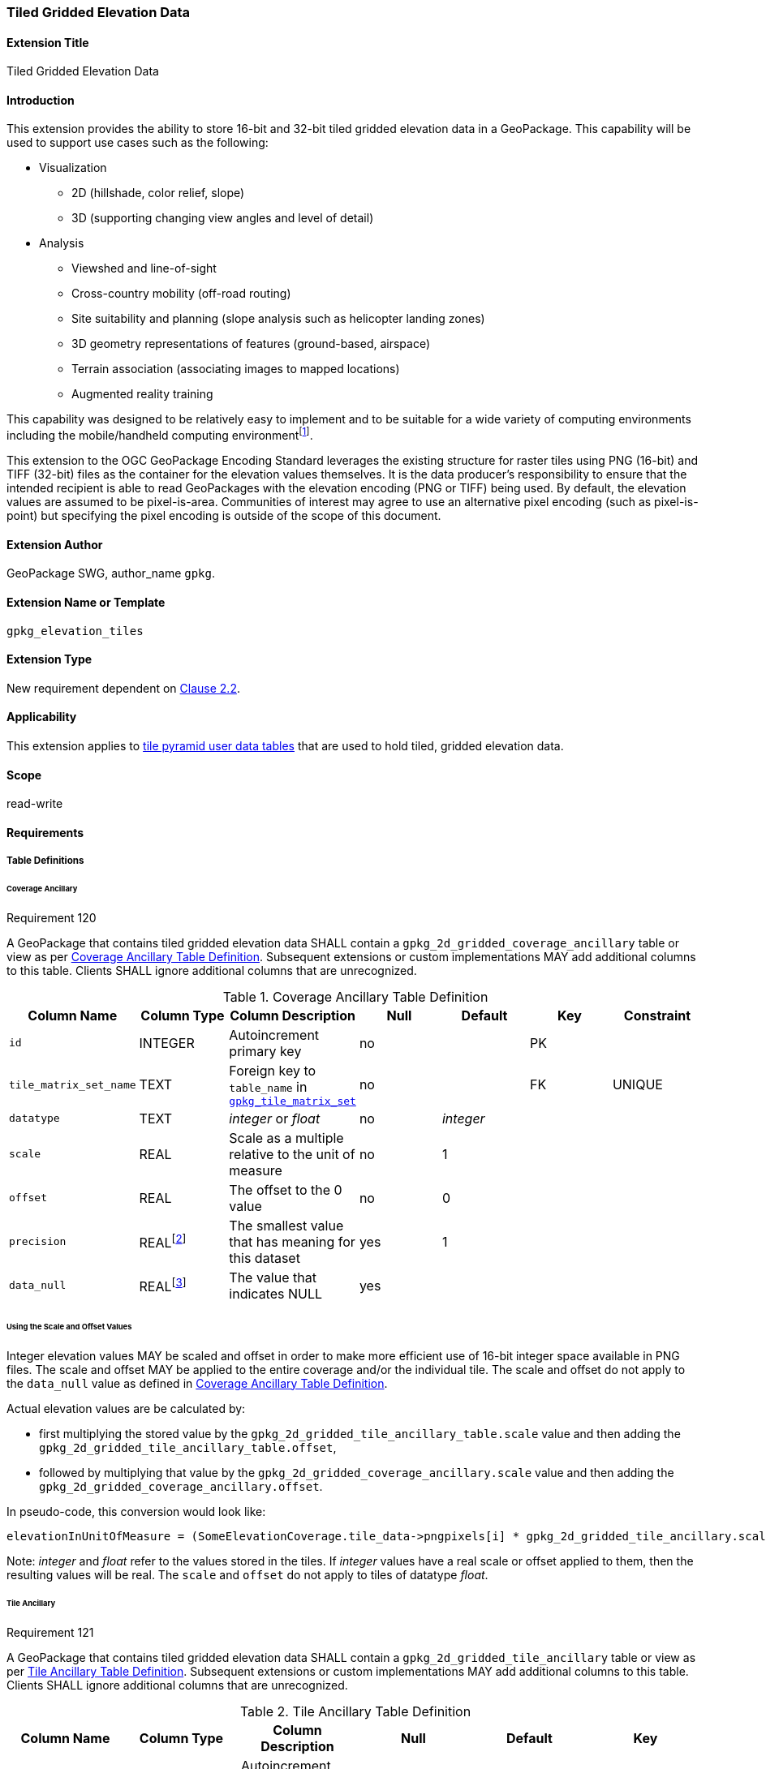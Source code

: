 [[extension_tiled_gridded_elevation_data]]
=== Tiled Gridded Elevation Data

[float]
==== Extension Title

Tiled Gridded Elevation Data

[float]
==== Introduction

This extension provides the ability to store 16-bit and 32-bit tiled gridded elevation data in a GeoPackage. This capability will be used to support use cases such as the following:

* Visualization
**  2D (hillshade, color relief, slope)
**  3D (supporting changing view angles and level of detail)
* Analysis
**  Viewshed and line-of-sight
** Cross-country mobility (off-road routing)
** Site suitability and planning (slope analysis such as helicopter landing zones)
** 3D geometry representations of features (ground-based, airspace)
**  Terrain association (associating images to mapped locations)
**  Augmented reality training

:elevation_precision: footnote:[We acknowledge that this approach will not support certain applications that require a high degree of precision and/or accuracy (e.g., targeting).]
This capability was designed to be relatively easy to implement and to be suitable for a wide variety of computing environments including the mobile/handheld computing environment{elevation_precision}.

This extension to the OGC GeoPackage Encoding Standard leverages the existing structure for raster tiles using PNG (16-bit) and TIFF (32-bit) files as the container for the elevation values themselves. It is the data producer's responsibility to ensure that the intended recipient is able to read GeoPackages with the elevation encoding (PNG or TIFF) being used. By default, the elevation values are assumed to be pixel-is-area. Communities of interest may agree to use an alternative pixel encoding (such as pixel-is-point) but specifying the pixel encoding is outside of the scope of this document.

[float]
==== Extension Author

GeoPackage SWG, author_name `gpkg`.

[float]
==== Extension Name or Template

`gpkg_elevation_tiles`

[float]
==== Extension Type

New requirement dependent on http://www.geopackage.org/spec/#tiles[Clause 2.2].

[float]
==== Applicability

This extension applies to http://www.geopackage.org/spec/#tiles_user_tables[tile pyramid user data tables] that are used to hold tiled, gridded elevation data.

[float]
==== Scope

read-write

[float]
==== Requirements

[float]
===== Table Definitions
[[coverage_ancillary]]

[float]
====== Coverage Ancillary

[[r120]]
[caption=""]
.Requirement 120
====
A GeoPackage that contains tiled gridded elevation data SHALL contain a `gpkg_2d_gridded_coverage_ancillary` table or view as per <<gpkg_2d_gridded_coverage_ancillary_table>>.
Subsequent extensions or custom implementations MAY add additional columns to this table.
Clients SHALL ignore additional columns that are unrecognized.
====

:real_value: footnote:[This is a REAL to support extensions that use non-integer data.]
[[gpkg_2d_gridded_coverage_ancillary_table]]
.Coverage Ancillary Table Definition
[cols=",,,,,,",options="header",]
|=======================================================================
|Column Name |Column Type |Column Description |Null |Default |Key|Constraint
|`id`|INTEGER |Autoincrement primary key|no||PK|
|`tile_matrix_set_name`|TEXT|Foreign key to `table_name` in http://www.geopackage.org/spec/#tile_matrix_set_data_table_definition[`gpkg_tile_matrix_set`]|no||FK|UNIQUE
|`datatype`|TEXT  |_integer_ or _float_|no|_integer_||
|`scale`|REAL|Scale as a multiple relative to the unit of measure|no|1||
|`offset`|REAL|The offset to the 0 value|no|0||
|`precision`|REAL{real_value}|The smallest value that has meaning for this dataset|yes|1||
|`data_null`|REAL{real_value}|The value that indicates NULL|yes|||
|=======================================================================

[float]
====== Using the Scale and Offset Values
Integer elevation values MAY be scaled and offset in order to make more efficient use of 16-bit integer space available in PNG files. The scale and offset MAY be applied to the entire coverage and/or the individual tile. The scale and offset do not apply to the `data_null` value as defined in <<gpkg_2d_gridded_coverage_ancillary_table>>.

Actual elevation values are be calculated by:

* first multiplying the stored value by the `gpkg_2d_gridded_tile_ancillary_table.scale` value and then adding the `gpkg_2d_gridded_tile_ancillary_table.offset`,
* followed by multiplying that value by the `gpkg_2d_gridded_coverage_ancillary.scale` value and then adding the `gpkg_2d_gridded_coverage_ancillary.offset`.

In pseudo-code, this conversion would look like:

    elevationInUnitOfMeasure = (SomeElevationCoverage.tile_data->pngpixels[i] * gpkg_2d_gridded_tile_ancillary.scale + gpkg_2d_gridded_tile_ancillary.offset) * gpkg_2d_gridded_coverage_ancillary.scale + gpkg_2d_gridded_coverage_ancillary.offset;

Note: _integer_ and _float_ refer to the values stored in the tiles. If _integer_ values have a real scale or offset applied to them, then the resulting values will be real. The `scale` and `offset` do not apply to tiles of datatype _float_.

[float]
====== Tile Ancillary
[[r121]]
[caption=""]
.Requirement 121
====
A GeoPackage that contains tiled gridded elevation data SHALL contain a `gpkg_2d_gridded_tile_ancillary` table or view as per <<gpkg_2d_gridded_tile_ancillary_table>>.
Subsequent extensions or custom implementations MAY add additional columns to this table.
Clients SHALL ignore additional columns that are unrecognized.
====

:jointly_unique: footnote:[These two values are designed to be jointly unique so that they refer to a single row in a single table.]
[[gpkg_2d_gridded_tile_ancillary_table]]
.Tile Ancillary Table Definition
[cols=",,,,,",options="header",]
|=======================================================================
|Column Name |Column Type |Column Description |Null |Default |Key
|`id`|INTEGER |Autoincrement primary key|no||PK
|`tpudt_name`|TEXT  |Name of http://www.geopackage.org/spec/#tiles_user_tables[tile pyramid user data table]|no||UNIQUE{jointly_unique}
|`tpudt_id`|INTEGER |Foreign key to `id` in http://www.geopackage.org/spec/#tiles_user_tables[tile pyramid user data table]|no||UNIQUE{jointly_unique}
|`scale`|REAL|Scale as a multiple relative to the unit of measure|no|1|
|`offset`|REAL|The offset to the 0 value|no|0|
|`min`|REAL{real_value}|Minimum value of this tile|yes||
|`max`|REAL{real_value}|Maximum value of this tile|yes||
|`mean`|REAL|The arithmetic mean of values in this tile|yes||
|`std_dev`|REAL|The standard deviation of values in this tile|yes||
|=======================================================================

The `min`, `max`, and `mean` values are natural, i.e., not scaled or offset. Similarly, the `std_dev` is calculated based on the natural values. The `scale` and `offset` do not apply to tiles of datatype _float_.

[float]
===== Table Values

[float]
====== gpkg_spatial_ref_sys
[[r122]]
[caption=""]
.Requirement 122
====
GeoPackages complying with this extension SHALL have a row in the `gpkg_spatial_ref_sys` table as described in <<gpkg_spatial_ref_sys_record>>:
====

Because of limitations in expressing 3D coordinate reference systems in Well-known Text <<32>>, it is recommended that GeoPackages complying with this extension also comply with <<extension_crs_wkt>>.

[[gpkg_spatial_ref_sys_record]]
.Spatial Ref Sys Table Record
[cols=",,,,",options="header",]
|=======================================================================
|`srs_name`|`srs_id`|`organization`|`organization_coordsys_id`|`definition`|`description`
|any|`4979`|`EPSG` or `epsg`|`4979`|any|any
|=======================================================================

[[r123]]
[caption=""]
.Requirement 123
====
The `gpkg_spatial_ref_sys` table in a GeoPackage SHALL contain records to define all spatial reference systems used by tiled gridded elevation data in a GeoPackage. The spatial reference system SHALL be used to define the vertical datum, reference geoid, and units of measure for the tiled gridded elevation data.
====

[float]
====== gpkg_contents
:vertical_datum: footnote:[Ideally the vertical datum for each pyramid of elevation will be specified. However, it is impractical to mandate this for a number of reasons, including the difficulty in testing whether a specific SRS has a valid vertical datum.]
[[r124]]
[caption=""]
.Requirement 124
====
(extends http://www.geopackage.org/spec/#_requirement-34[GPKG-34]) The http://www.geopackage.org/spec/#_contents[`gpkg_contents`] table SHALL contain a row with a `data_type` column value of '2d-gridded-coverage' for each tile pyramid containing tiled gridded elevation data. The `srs_id` column value for that row SHOULD reference an SRS that has a vertical datum{vertical_datum}.
====

[float]
====== gpkg_extensions
[[r125]]
[caption=""]
.Requirement 125
====
GeoPackages complying with this extension SHALL have rows in the `gpkg_extensions` table as described in <<gpkg_extensions_records>>.
====

[[gpkg_extensions_records]]
.Extensions Table Record
[cols=",,,,",options="header",]
|=======================================================================
|`table_name`|`column_name`|`extension_name`|`definition`|`scope`
|gpkg_2d_gridded_coverage_ancillary|null|`gpkg_elevation_tiles`|http://www.geopackage.org/spec/#extension_tiled_gridded_elevation_data|`read-write`
|gpkg_2d_gridded_tile_ancillary|null|`gpkg_elevation_tiles`|http://www.geopackage.org/spec/#extension_tiled_gridded_elevation_data|`read-write`
|name of actual http://www.geopackage.org/spec/#tiles_user_tables[tile pyramid user data table] containing elevation data|`tile_data`|`gpkg_elevation_tiles`|http://www.geopackage.org/spec/#extension_tiled_gridded_elevation_data|`read-write`
|=======================================================================

[float]
====== gpkg_2d_gridded_coverage_ancillary
The following requirements refer to the `gpkg_2d_gridded_coverage_ancillary` table as per <<gpkg_2d_gridded_coverage_ancillary_table>>.

[[r126]]
[caption=""]
.Requirement 126
====
For each row in `gpkg_contents` with a `data_type` column value of '2d-gridded-coverage', there SHALL be a row in `gpkg_2d_gridded_coverage_ancillary`. Values of the `tile_matrix_set_name` column SHALL reference values in the `gpkg_contents` `table_name` column.
====

[[r127]]
[caption=""]
.Requirement 127
====
Values of the `gpkg_2d_gridded_coverage_ancillary` `tile_matrix_set_name` column SHALL reference values in the `gpkg_tile_matrix_set` `table_name` column.
====

[[r128]]
[caption=""]
.Requirement 128
====
Values of the `gpkg_2d_gridded_coverage_ancillary` `datatype` column MAY be _integer_ or _float_. When the `datatype` is _float_, the `scale` and `offset` values SHALL be set to the defaults.
====

[float]
====== gpkg_2d_gridded_tile_ancillary
The following requirements refer to the `gpkg_2d_gridded_tile_ancillary` table as per <<gpkg_2d_gridded_tile_ancillary_table>>.

[[r129]]
[caption=""]
.Requirement 129
====
For each row in a tile pyramid user data table corresponding to tiled, gridded elevation data, there SHALL be a row in `gpkg_2d_gridded_tile_ancillary`. 
====

[[r130]]
[caption=""]
.Requirement 130
====
Values of the `gpkg_2d_gridded_tile_ancillary` `tpudt_name` column SHALL reference existing http://www.geopackage.org/spec/#tiles_user_tables[tile pyramid user data tables] and rows in `gpkg_2d_gridded_coverage_ancillary`. When the `datatype` of the corresponding `gpkg_2d_gridded_coverage_ancillary` row is _float_, the `scale` and `offset` values SHALL be set to the defaults.
====

[[r131]]
[caption=""]
.Requirement 131
====
Values of the `gpkg_2d_gridded_tile_ancillary` `tpudt_id` column SHALL reference values in `id` column of the table referenced in `tpudt_name`.
====

[float]
====== Tile Pyramid User Data Tables
[[r132]]
[caption=""]
.Requirement 132
====
For data where the `datatype` column of the corresponding row in the `gpkg_2d_gridded_coverage_ancillary` table is _integer_, the `tile_data` BLOB in the http://www.geopackage.org/spec/#tiles_user_tables[tile pyramid user data table] containing tiled, gridded elevation data SHALL be of MIME type `image/png` and the data SHALL be 16-bit unsigned integer (single channel - "greyscale").
====

[[r133]]
[caption=""]
.Requirement 133
====
For data where the `datatype` column of the corresponding row in the `gpkg_2d_gridded_coverage_ancillary` table is _float_, the `tile_data` BLOB in the http://www.geopackage.org/spec/#tiles_user_tables[tile pyramid user data table] containing tiled, gridded elevation data SHALL be of MIME type `image/tiff` and the data SHALL be 32-bit floating point as described by the TIFF Encoding (<<tiff_encoding>>).
====

[float]
==== Table Definition SQL

[[gpkg_coverage_ancillary_sql]]
.Coverage Ancillary Table Definition SQL
[cols=","]
[source,sql]
----
CREATE TABLE 'gpkg_2d_gridded_coverage_ancillary' (
  id INTEGER PRIMARY KEY AUTOINCREMENT NOT NULL,
  tile_matrix_set_name TEXT NOT NULL UNIQUE,
  datatype TEXT NOT NULL DEFAULT 'integer',
  scale REAL NOT NULL DEFAULT 1.0,
  offset REAL NOT NULL DEFAULT 0.0,
  precision REAL DEFAULT 1.0,
  data_null REAL,
  CONSTRAINT fk_g2dgtct_name FOREIGN KEY('tile_matrix_set_name') REFERENCES gpkg_tile_matrix_set ( table_name )
  CHECK (datatype in ('integer','float')));
----

[[gpkg_tile_ancillary_sql]]
.Tile Ancillary Table Definition SQL
[cols=","]
[source,sql]
----
CREATE TABLE gpkg_2d_gridded_tile_ancillary (
  id INTEGER PRIMARY KEY AUTOINCREMENT NOT NULL,
  tpudt_name TEXT NOT NULL,
  tpudt_id INTEGER NOT NULL,
  scale REAL NOT NULL DEFAULT 1.0,
  offset REAL NOT NULL DEFAULT 0.0,
  min REAL DEFAULT NULL,
  max REAL DEFAULT NULL,
  mean REAL DEFAULT NULL,
  std_dev REAL DEFAULT NULL,
  CONSTRAINT fk_g2dgtat_name FOREIGN KEY (tpudt_name) REFERENCES gpkg_contents(table_name),
  UNIQUE (tpudt_name, tpudt_id));
----

[float]
[[tiff_encoding]]
===== TIFF Encoding
[[r134]]
[caption=""]
.Requirement 134
====
A TIFF file used for storing tiled gridded elevation data SHALL conform to the TIFF specification <<35>>.
====

[[r135]]
[caption=""]
.Requirement 135
====
(constrains TIFF<<35>> Section 2) A TIFF file storing tiled gridded elevation data SHALL have one sample per pixel.
====

[[r136]]
[caption=""]
.Requirement 136
====
(constrains TIFF<<35>> Section 2) A TIFF file storing tiled gridded elevation data SHALL have the 32-bit floating (FLOAT – 11) data type.
====

[[r137]]
[caption=""]
.Requirement 137
====
A TIFF file storing tiled gridded elevation data MAY use the LZW compression option as per TIFF<<35>> Section 13. 
====

Client applications that support the TIFF encoding are expected to support this option.

[[r138]]
[caption=""]
.Requirement 138
====
(constrains TIFF<<35>> Section 2) A TIFF file storing tiled gridded elevation data SHALL NOT contain multiple images per TIFF file.
====

[[r139]]
[caption=""]
.Requirement 139
====
(constrains TIFF<<35>> Section 15) A TIFF file storing tiled gridded elevation data SHALL NOT contain internal tiles as per TIFF Section 15.
====

[float]
==== Abstract Test Suite

[float]
===== Table Definitions

[float]
====== Coverage Ancillary
[cols="1,5a"]
|========================================
|*Test Case ID* |+/extensions/elevation/table_def/gpkg_2d_gridded_coverage_ancillary+
|*Test Purpose:* |Verify that the "gpkg_2d_gridded_coverage_ancillary" table has the proper definition.
|*Test Method:* |
. +PRAGMA table_info(gpkg_2d_gridded_coverage_ancillary)+
. Fail if table does not have all of the columns specified in Table 27
. Pass if logged pass and no fails
|*Reference* |Annex F.11 Req 120
|*Test Type* |Basic
|========================================

[float]
====== Tile Ancillary
[cols="1,5a"]
|========================================
|*Test Case ID* |+/extensions/elevation/table_def/gpkg_2d_gridded_tile_ancillary+
|*Test Purpose:* |Verify that the "gpkg_2d_gridded_tile_ancillary" table has the proper definition.
|*Test Method:* |
. +PRAGMA table_info(gpkg_2d_gridded_tile_ancillary)+
. Fail if table does not have all of the columns specified in Table 28
. Pass if logged pass and no fails
|*Reference* |Annex F.11 Req 121
|*Test Type* |Basic
|========================================

[float]
===== Table Values

[float]
====== Spatial Reference

[cols="1,5a"]
|========================================
|*Test Case ID* |+/extensions/elevation/table_val/gpkg_spatial_ref_sys/rows+
|*Test Purpose:* |Verify that the "gpkg_spatial_ref_sys" table has the required rows.
|*Test Method:* |
. +SELECT COUNT(*) FROM gpkg_spatial_ref_sys WHERE organization_coordsys_id = 4979 AND (organization = 'EPSG' OR organization = 'epsg')+
. Fail if count is zero
. Pass if logged pass and no fails
|*Reference* |Annex F.11 Req 122
|*Test Type* |Basic
|========================================

[cols="1,5a"]
|========================================
|*Test Case ID* |+/extensions/elevation/table_val/gpkg_spatial_ref_sys/refs+
|*Test Purpose:* |Verify that all elevation data uses an SRS that is defined in gpkg_spatial_ref_sys
|*Test Method:* |	
. +SELECT table_name FROM gpkg_contents WHERE data_type = '2d-gridded-coverage';+
. For each table_name
.. +SELECT COUNT(*) FROM gpkg_tile_matrix_set WHERE table_name = '{table_name}'+
.. Fail if count is not 1
. Pass if no fails
|*Reference:* |Annex F.11 Req 123
|*Test Type* |Capability
|========================================

[float]
====== Contents

[cols="1,5a"]
|========================================
|*Test Case ID* |+/extensions/elevation/table_val/gpkg_spatial_ref_sys+
|*Test Purpose:* |Verify that all elevation data uses an SRS that is defined in gpkg_spatial_ref_sys
|*Test Method:* |	
. +SELECT table_name FROM gpkg_contents WHERE data_type = '2d-gridded-coverage';+
. Not testable if result set is empty
. Manually inspect that all elevation data is accounted for in the result set
|*Reference:* |Annex F.11 Req 124
|*Test Type* |Capability
|========================================

[float]
====== Extensions

[cols="1,5a"]
|========================================
|*Test Case ID* |+/extensions/elevation/table_val/gpkg_extensions+
|*Test Purpose:* |Verify that all required rows are present in gpkg_extensions
|*Test Method:* |	
. +SELECT table_name, column_name, extension_name, definition, scope from gpkg_extensions";+
. Verify that the required rows in Table 30 for table_name gpkg_2d_gridded_coverage_ancillary and gpkg_2d_gridded_tile_ancillary are present.
. SELECT table_name FROM gpkg_contents WHERE data_type = '2d-gridded-coverage';
. For each table_name
.. SELECT column_name, definition, scope from gpkg_extensions WHERE extension_name = 'gpkg_elevation_tiles' AND table_name = '{table_name}'
.. Fail if no rows found
.. Fail if the results do not match the entry in Table 30 for a user defined table
. Pass if no fails 
|*Reference:* |Annex F.11 Req 125
|*Test Type* |Capability
|========================================

[float]
====== Coverage Ancillary

[cols="1,5a"]
|========================================
|*Test Case ID* |+/extensions/elevation/table_ref/gpkg_contents/gpkg_2d_gridded_coverage_ancillary+
|*Test Purpose:* |Verify that all required rows are present in gpkg_2d_gridded_coverage_ancillary
|*Test Method:* |	
. +SELECT table_name FROM gpkg_contents WHERE data_type = '2d-gridded-coverage';+
. For each table_name
.. SELECT COUNT(*) FROM gpkg_2d_gridded_coverage_ancillary WHERE tile_matrix_set_name =  '{table_name}'
.. Fail if count is not 1
. Pass if no fails 
|*Reference:* |Annex F.11 Req 126
|*Test Type* |Capability
|========================================

[cols="1,5a"]
|========================================
|*Test Case ID* |+/extensions/elevation/table_ref/gpkg_2d_gridded_coverage_ancillary/gpkg_tile_matrix_set+
|*Test Purpose:* |Verify that gpkg_2d_gridded_coverage_ancillary references gpkg_tile_matrix_set
|*Test Method:* |	
. +SELECT tile_matrix_set_name FROM 'gpkg_2d_gridded_coverage_ancillary';+
. For each tile_matrix_set_name
.. SELECT count(*) FROM gpkg_tile_matrix_set WHERE table_name = '{tile_matrix_set_name}'
.. Fail if count is not 1
. Pass if no fails 
|*Reference:* |Annex F.11 Req 127
|*Test Type* |Capability
|========================================

[cols="1,5a"]
|========================================
|*Test Case ID* |+/extensions/elevation/table_val/gpkg_2d_gridded_coverage_ancillary+
|*Test Purpose:* |Verify that gpkg_2d_gridded_coverage_ancillary contains valid column values
|*Test Method:* |	
. +SELECT datatype, scale, offset FROM 'gpkg_2d_gridded_coverage_ancillary' WHERE tile_matrix_set_name IN (SELECT table_name FROM gpkg_contents WHERE data_type = '2d-gridded-coverage');+
. For each result in 1
.. Fail if datatype is not "integer" or "float"
.. Fail if datatype is "float" and scale is not 1.0
.. Fail if datatype is "float" and offset is not 0.0
. Pass if no fails 
|*Reference:* |Annex F.11 Req 128
|*Test Type* |Capability
|========================================

[float]
====== Tile Ancillary

[cols="1,5a"]
|========================================
|*Test Case ID* |+/extensions/elevation/table_ref/tpudt/gpkg_2d_gridded_tile_ancillary+
|*Test Purpose:* |Verify that all required rows are present in gpkg_2d_gridded_tile_ancillary
|*Test Method:* |	
. +SELECT table_name FROM gpkg_contents WHERE data_type = '2d-gridded-coverage';+
. For each table_name
.. SELECT {table_name}.id as tid, gpkg_2d_gridded_tile_ancillary.tpudt_id as taid from elev_png LEFT OUTER JOIN gpkg_2d_gridded_tile_ancillary ON {table_name}.id = gpkg_2d_gridded_tile_ancillary.tpudt_id AND gpkg_2d_gridded_tile_ancillary.tpudt_name = '{table_name}'
.. For each row
... Fail if taid is null
. Pass if no fails 
|*Reference:* |Annex F.11 Req 129, 131
|*Test Type* |Capability
|========================================

[cols="1,5a"]
|========================================
|*Test Case ID* |+/extensions/elevation/table_val/gpkg_2d_gridded_tile_ancillary+
|*Test Purpose:* |Verify that all required rows in gpkg_2d_gridded_tile_ancillary have valid values
|*Test Method:* |	
. +SELECT tpudt_name, scale, offset FROM gpkg_2d_gridded_tile_ancillary;+
. For each row
.. PRAGMA table_info({tpudt_name})
.. Fail if tpudt_name is not a table or view
.. SELECT datatype from gpkg_2d_gridded_coverage_ancillary WHERE tile_matrix_set_name = '{tpudt_name}'
.. Fail if no rows found
.. Fail if datatype is "float" and scale is not 1.0
.. Fail if datatype is "float" and offset is not 0.0
. Pass if no fails 
|*Reference:* |Annex F.11 Req 130
|*Test Type* |Capability
|========================================

[float]
====== Tile Pyramid User Data Table

[cols="1,5a"]
|========================================
|*Test Case ID* |+/extensions/elevation/table_val/tpudt+
|*Test Purpose:* |Verify that all rows in tile pyramid user data tables have valid values
|*Test Method:* |	
. +SELECT table_name FROM gpkg_contents WHERE data_type = '2d-gridded-coverage';+
. For each table_name
.. SELECT t.datatype AS datatype, u.id AS id, u.tile_data AS tile_data FROM gpkg_2d_gridded_coverage_ancillary t, {table_name} u WHERE t.tile_matrix_set_name = 'table_name';
.. For each row
... If datatype is float, fail if tile_data is not a valid TIFF image as per requirements 134-139
... If datatype is integer, fail if tile_data is not a valid PNG image
. Pass if no fails 
|*Reference:* |Annex F.11 Req 132, 133, 134-139
|*Test Type* |Capability
|========================================

